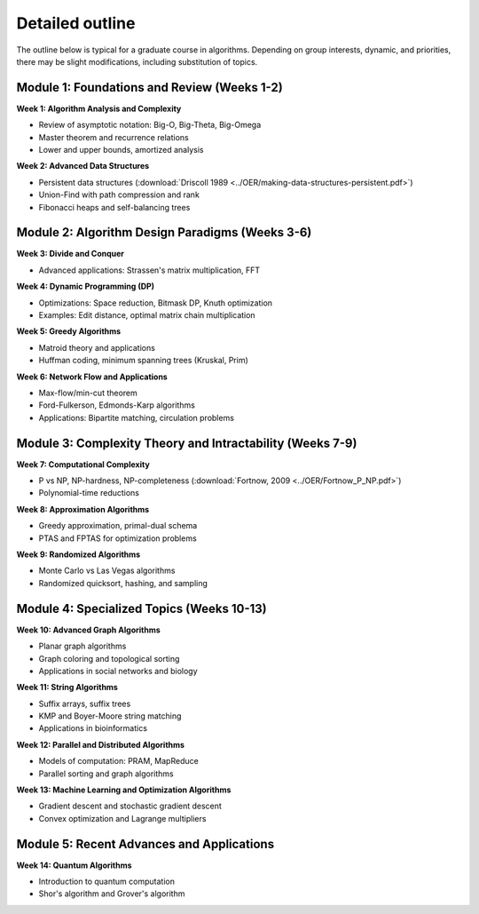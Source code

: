 *****************
Detailed outline
*****************

The outline below is typical for a graduate course in algorithms. Depending on group interests, dynamic, and priorities, there may be slight modifications, including substitution of topics.

Module 1: Foundations and Review (Weeks 1-2)
,,,,,,,,,,,,,,,,,,,,,,,,,,,,,,,,,,,,,,,,,,,,

**Week 1: Algorithm Analysis and Complexity**

* Review of asymptotic notation: Big-O, Big-Theta, Big-Omega
* Master theorem and recurrence relations
* Lower and upper bounds, amortized analysis

**Week 2: Advanced Data Structures**

* Persistent data structures (:download:`Driscoll 1989 <../OER/making-data-structures-persistent.pdf>`)
* Union-Find with path compression and rank
* Fibonacci heaps and self-balancing trees

Module 2: Algorithm Design Paradigms (Weeks 3-6)
,,,,,,,,,,,,,,,,,,,,,,,,,,,,,,,,,,,,,,,,,,,,,,,,,,,

**Week 3: Divide and Conquer**

* Advanced applications: Strassen's matrix multiplication, FFT

**Week 4: Dynamic Programming (DP)**

* Optimizations: Space reduction, Bitmask DP, Knuth optimization
* Examples: Edit distance, optimal matrix chain multiplication

**Week 5: Greedy Algorithms**

* Matroid theory and applications
* Huffman coding, minimum spanning trees (Kruskal, Prim)

**Week 6: Network Flow and Applications**

* Max-flow/min-cut theorem
* Ford-Fulkerson, Edmonds-Karp algorithms
* Applications: Bipartite matching, circulation problems

Module 3: Complexity Theory and Intractability (Weeks 7-9)
,,,,,,,,,,,,,,,,,,,,,,,,,,,,,,,,,,,,,,,,,,,,,,,,,,,,,,,,,,,

**Week 7: Computational Complexity**

* P vs NP, NP-hardness, NP-completeness (:download:`Fortnow, 2009 <../OER/Fortnow_P_NP.pdf>`)
* Polynomial-time reductions

**Week 8: Approximation Algorithms**

* Greedy approximation, primal-dual schema
* PTAS and FPTAS for optimization problems

**Week 9: Randomized Algorithms**

* Monte Carlo vs Las Vegas algorithms
* Randomized quicksort, hashing, and sampling

Module 4: Specialized Topics (Weeks 10-13)
,,,,,,,,,,,,,,,,,,,,,,,,,,,,,,,,,,,,,,,,,,,,

**Week 10: Advanced Graph Algorithms**

* Planar graph algorithms
* Graph coloring and topological sorting
* Applications in social networks and biology

**Week 11: String Algorithms**

* Suffix arrays, suffix trees
* KMP and Boyer-Moore string matching
* Applications in bioinformatics

**Week 12: Parallel and Distributed Algorithms**

* Models of computation: PRAM, MapReduce
* Parallel sorting and graph algorithms

**Week 13: Machine Learning and Optimization Algorithms**

* Gradient descent and stochastic gradient descent
* Convex optimization and Lagrange multipliers

Module 5: Recent Advances and Applications
,,,,,,,,,,,,,,,,,,,,,,,,,,,,,,,,,,,,,,,,,,,,,,,,,,,,,,,,,,

**Week 14: Quantum Algorithms**

* Introduction to quantum computation
* Shor's algorithm and Grover's algorithm 